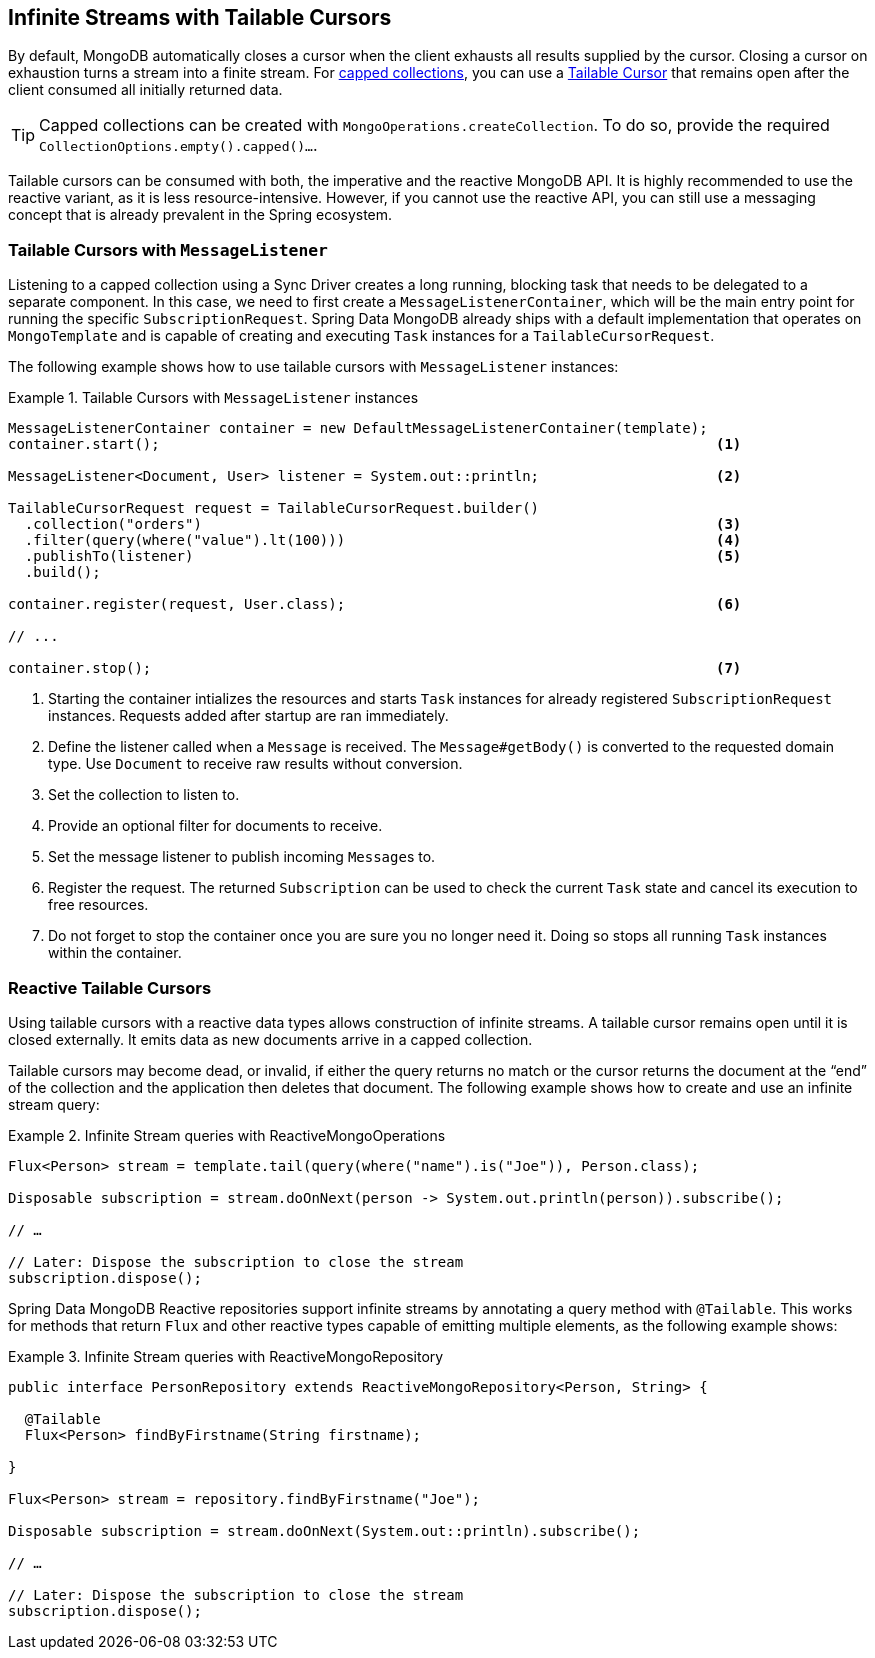 // carry over the old bookmarks to prevent external links from failing
[[tailable-cursors]]
== [[mongo.reactive.repositories.infinite-streams]] Infinite Streams with Tailable Cursors

By default, MongoDB automatically closes a cursor when the client exhausts all results supplied by the cursor.
Closing a cursor on exhaustion turns a stream into a finite stream. For https://docs.mongodb.com/manual/core/capped-collections/[capped collections],
you can use a https://docs.mongodb.com/manual/core/tailable-cursors/[Tailable Cursor] that remains open after the client
consumed all initially returned data.

TIP: Capped collections can be created with `MongoOperations.createCollection`. To do so, provide the required `CollectionOptions.empty().capped()...`.

Tailable cursors can be consumed with both, the imperative and the reactive MongoDB API. It is highly recommended to use the
reactive variant, as it is less resource-intensive. However, if you cannot use the reactive API, you can still use a messaging
concept that is already prevalent in the Spring ecosystem.

[[tailable-cursors.sync]]
=== Tailable Cursors with `MessageListener`

Listening to a capped collection using a Sync Driver creates a long running, blocking task that needs to be delegated to
a separate component. In this case, we need to first create a `MessageListenerContainer`, which will be the main entry point
for running the specific `SubscriptionRequest`. Spring Data MongoDB already ships with a default implementation that
operates on `MongoTemplate` and is capable of creating and executing `Task` instances for a `TailableCursorRequest`.

The following example shows how to use tailable cursors with `MessageListener` instances:

.Tailable Cursors with `MessageListener` instances
====
[source,java]
----
MessageListenerContainer container = new DefaultMessageListenerContainer(template);
container.start();                                                                  <1>

MessageListener<Document, User> listener = System.out::println;                     <2>

TailableCursorRequest request = TailableCursorRequest.builder()
  .collection("orders")                                                             <3>
  .filter(query(where("value").lt(100)))                                            <4>
  .publishTo(listener)                                                              <5>
  .build();

container.register(request, User.class);                                            <6>

// ...

container.stop();                                                                   <7>
----
<1> Starting the container intializes the resources and starts `Task` instances for already registered `SubscriptionRequest` instances. Requests added after startup are ran immediately.
<2> Define the listener called when a `Message` is received. The `Message#getBody()` is converted to the requested domain type. Use `Document` to receive raw results without conversion.
<3> Set the collection to listen to.
<4> Provide an optional filter for documents to receive.
<5> Set the message listener to publish incoming ``Message``s to.
<6> Register the request. The returned `Subscription` can be used to check the current `Task` state and cancel its execution to free resources.
<5> Do not forget to stop the container once you are sure you no longer need it. Doing so stops all running `Task` instances within the container.
====

[[tailable-cursors.reactive]]
=== Reactive Tailable Cursors

Using tailable cursors with a reactive data types allows construction of infinite streams. A tailable cursor remains open until it is closed externally. It emits data as new documents arrive in a capped collection.

Tailable cursors may become dead, or invalid, if either the query returns no match or the cursor returns the document at the "`end`" of the collection and the application then deletes that document. The following example shows how to create and use an infinite stream query:

.Infinite Stream queries with ReactiveMongoOperations
====
[source,java]
----
Flux<Person> stream = template.tail(query(where("name").is("Joe")), Person.class);

Disposable subscription = stream.doOnNext(person -> System.out.println(person)).subscribe();

// …

// Later: Dispose the subscription to close the stream
subscription.dispose();
----
====

Spring Data MongoDB Reactive repositories support infinite streams by annotating a query method with `@Tailable`. This works for methods that return `Flux` and other reactive types capable of emitting multiple elements, as the following example shows:

.Infinite Stream queries with ReactiveMongoRepository
====
[source,java]
----

public interface PersonRepository extends ReactiveMongoRepository<Person, String> {

  @Tailable
  Flux<Person> findByFirstname(String firstname);

}

Flux<Person> stream = repository.findByFirstname("Joe");

Disposable subscription = stream.doOnNext(System.out::println).subscribe();

// …

// Later: Dispose the subscription to close the stream
subscription.dispose();
----
====
